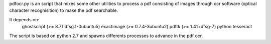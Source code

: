 pdfocr.py is an script that mixes some other utilities to process a pdf
consisting of images through ocr software (optical character recognisition) to make the pdf searchable.

It depends on:
	ghostscript (>= 8.71.dfsg.1-0ubuntu5)
 	exactimage (>= 0.7.4-3ubuntu2)
	pdftk (>= 1.41+dfsg-7)
	python
	tesseract

The script is based on python 2.7 and spawns differents processes to advance in the pdf ocr.
